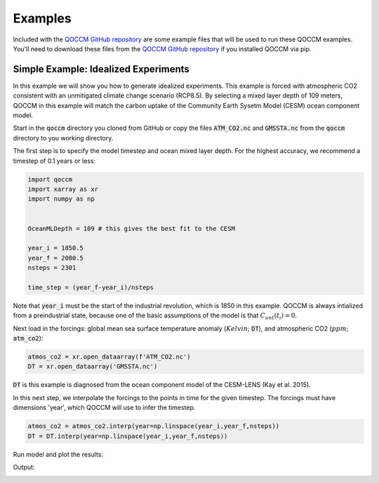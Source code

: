 Examples
========

Included with the `QOCCM GitHub repository <https://github.com/sridge/qoccm>`_ are some example files that will be used to run these QOCCM examples. You'll need to download these files from the `QOCCM GitHub repository <https://github.com/sridge/qoccm>`_ if you installed QOCCM via pip. 

.. We also include an interactive (thanks to Pangeo) jupyter notebook showing the fitting process to CMIP6 models

Simple Example: Idealized Experiments
-------------------------------------

In this example we will show you how to generate idealized experiments. This example is forced with atmospheric CO2 consistent with an unmitigated climate change scenario (RCP8.5). By selecting a mixed layer depth of 109 meters, QOCCM in this example will match the carbon uptake of the Community Earth Sysetm Model (CESM) ocean component model.

Start in the :code:`qoccm` directory you cloned from GitHub or copy the files :code:`ATM_CO2.nc` and :code:`GMSSTA.nc` from the :code:`qoccm` directory to you working directory.

The first step is to specify the model timestep and ocean mixed layer depth. For the highest accuracy, we recommend a timestep of 0.1 years or less:

.. code-block:: python

	import qoccm
	import xarray as xr
	import numpy as np
	

	OceanMLDepth = 109 # this gives the best fit to the CESM

	year_i = 1850.5
	year_f = 2080.5
	nsteps = 2301

	time_step = (year_f-year_i)/nsteps

Note that :code:`year_i` must be the start of the industrial revolution, which is 1850 in this example. QOCCM is always intialized from a preindustrial state, because one of the basic assumptions of the model is that :math:`C_{ant}(t_i) = 0`.

Next load in the forcings: global mean sea surface temperature anomaly (:math:`Kelvin`; :code:`DT`), and atmospheric CO2 (:math:`ppm`; :code:`atm_co2`):

.. code-block:: python

	atmos_co2 = xr.open_dataarray(f'ATM_CO2.nc')
	DT = xr.open_dataarray('GMSSTA.nc')

:code:`DT` is this example is diagnosed from the ocean component model of the CESM-LENS (Kay et al. 2015).

In this next step, we interpolate the forcings to the points in time for the given timestep. The forcings must have dimensions 'year', which QOCCM will use to infer the timestep.

.. code-block:: python

	atmos_co2 = atmos_co2.interp(year=np.linspace(year_i,year_f,nsteps))
	DT = DT.interp(year=np.linspace(year_i,year_f,nsteps))

Run model and plot the results:

.. code-block:: python
	import matplotlib.pyplot as plt

	plt.figure(dpi=300)

	# linear buffering and constant solubility
	ds = qoccm.ocean_flux(atmos_co2,
			      OceanMLDepth=OceanMLDepth, HILDA=True,
			      DT=None,
			      temperature='constant', chemistry='constant',
			     )
	flux = ds.F_as
	plt.plot(flux.year,flux,label = 'Constant Temperature and Constant Buffer Capacity')

	# linear buffering
	ds = qoccm.ocean_flux(atmos_co2,
			      OceanMLDepth=OceanMLDepth, HILDA=True,
			      DT=DT,
			      temperature='variable', chemistry='constant',
			     )
	flux = ds.F_as
	plt.plot(flux.year,flux,label='Constant Buffer Capacity')

	# constant solubility
	ds = qoccm.ocean_flux(atmos_co2,
			      OceanMLDepth=OceanMLDepth, HILDA=True,
			      DT=None,
			      temperature='constant', chemistry='variable',
			     )
	flux = ds.F_as
	plt.plot(flux.year,flux,label = 'Constant Temperature',color='tab:green')

	# control
	ds = qoccm.ocean_flux(atmos_co2,
			      OceanMLDepth=OceanMLDepth, HILDA=True,
			      DT=DT,
			      temperature='variable', chemistry='variable',
			     )
	flux = ds.F_as
	plt.plot(flux.year,flux,label='Control',color='k')
	plt.ylabel('Pg C yr$^{-1}$')
	plt.grid()
	plt.xlim(1850.5,2080)
	plt.legend()

Output:

.. image:: output.png
  :width: 400
  :alt: idealized experiments
